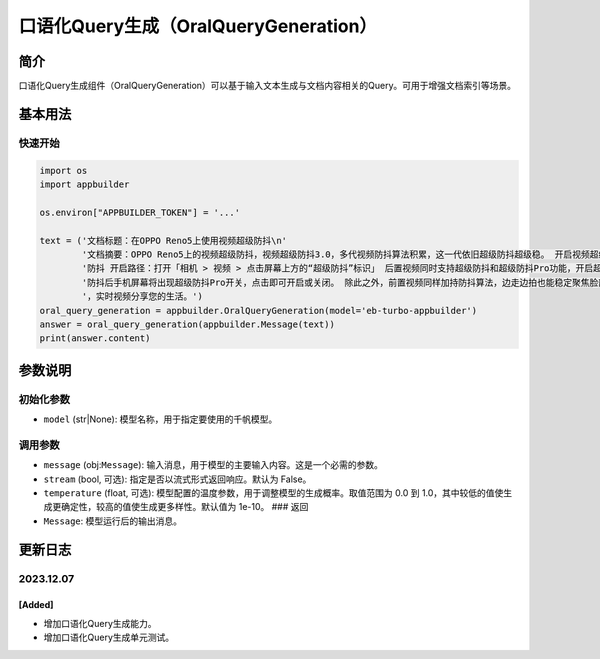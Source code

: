 
口语化Query生成（OralQueryGeneration）
======================================

简介
----

口语化Query生成组件（OralQueryGeneration）可以基于输入文本生成与文档内容相关的Query。可用于增强文档索引等场景。

基本用法
--------

快速开始
^^^^^^^^

.. code-block:: python

   import os
   import appbuilder

   os.environ["APPBUILDER_TOKEN"] = '...'

   text = ('文档标题：在OPPO Reno5上使用视频超级防抖\n'
           '文档摘要：OPPO Reno5上的视频超级防抖，视频超级防抖3.0，多代视频防抖算法积累，这一代依旧超级防抖超级稳。 开启视频超级'
           '防抖 开启路径：打开「相机 > 视频 > 点击屏幕上方的“超级防抖”标识」 后置视频同时支持超级防抖和超级防抖Pro功能，开启超级'
           '防抖后手机屏幕将出现超级防抖Pro开关，点击即可开启或关闭。 除此之外，前置视频同样加持防抖算法，边走边拍也能稳定聚焦脸部'
           '，实时视频分享您的生活。')
   oral_query_generation = appbuilder.OralQueryGeneration(model='eb-turbo-appbuilder')
   answer = oral_query_generation(appbuilder.Message(text))
   print(answer.content)

参数说明
--------

初始化参数
^^^^^^^^^^


* ``model`` (str|None): 模型名称，用于指定要使用的千帆模型。

调用参数
^^^^^^^^


* ``message`` (obj:\ ``Message``\ ): 输入消息，用于模型的主要输入内容。这是一个必需的参数。
* ``stream`` (bool, 可选): 指定是否以流式形式返回响应。默认为 False。
* ``temperature`` (float, 可选): 模型配置的温度参数，用于调整模型的生成概率。取值范围为 0.0 到 1.0，其中较低的值使生成更确定性，较高的值使生成更多样性。默认值为 1e-10。
  ### 返回
* ``Message``\ : 模型运行后的输出消息。

更新日志
--------

2023.12.07
^^^^^^^^^^

[Added]
~~~~~~~


* 增加口语化Query生成能力。
* 增加口语化Query生成单元测试。
